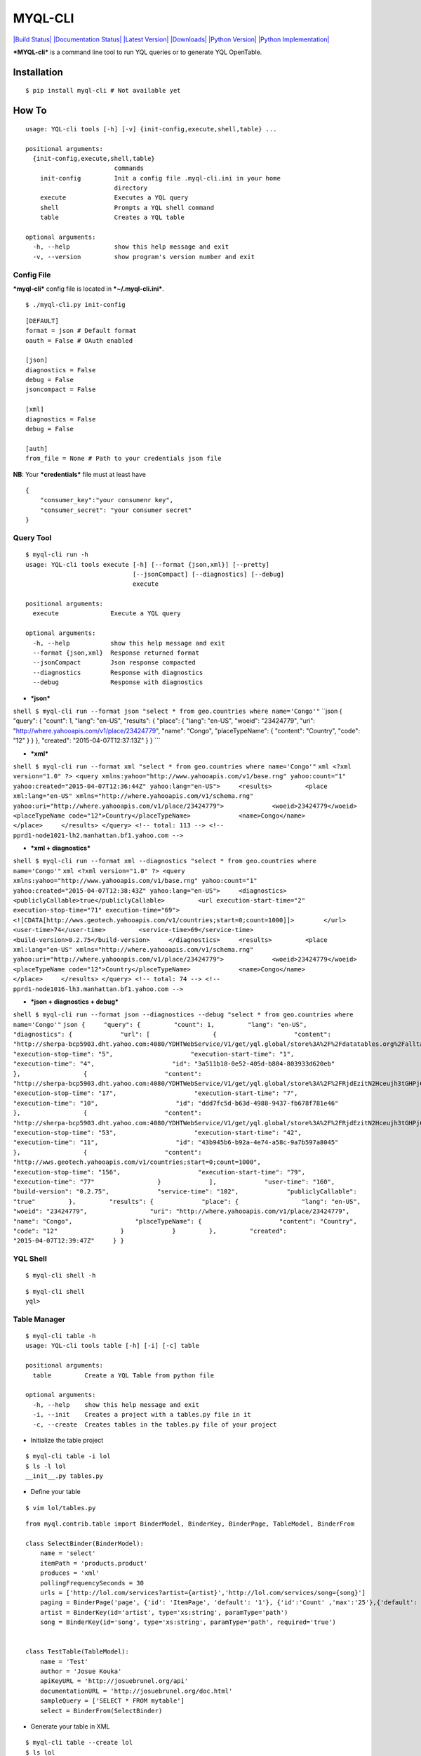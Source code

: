 MYQL-CLI
~~~~~~~~

`|Build Status| <https://travis-ci.org/josuebrunel/myql-cli>`_
`|Documentation Status| <https://myql-cli.readthedocs.org/>`_ `|Latest
Version| <https://pypi.python.org/pypi/myql/>`_
`|Downloads| <https://pypi.python.org/pypi/myql>`_ `|Python
Version| <https://pypi.python.org/pypi/myql>`_ `|Python
Implementation| <https://pypi.python.org/pypi/myql>`_

***MYQL-cli*** is a command line tool to run YQL queries or to generate
YQL OpenTable.

Installation
^^^^^^^^^^^^

::

    $ pip install myql-cli # Not available yet

How To
^^^^^^

::

    usage: YQL-cli tools [-h] [-v] {init-config,execute,shell,table} ...

    positional arguments:
      {init-config,execute,shell,table}
                            commands
        init-config         Init a config file .myql-cli.ini in your home
                            directory
        execute             Executes a YQL query
        shell               Prompts a YQL shell command
        table               Creates a YQL table

    optional arguments:
      -h, --help            show this help message and exit
      -v, --version         show program's version number and exit

Config File
'''''''''''

***myql-cli*** config file is located in ***~/.myql-cli.ini***.

::

    $ ./myql-cli.py init-config

::

    [DEFAULT]
    format = json # Default format
    oauth = False # OAuth enabled

    [json] 
    diagnostics = False
    debug = False
    jsoncompact = False

    [xml]
    diagnostics = False
    debug = False

    [auth]
    from_file = None # Path to your credentials json file

**NB**: Your ***credentials*** file must at least have

::

    {
        "consumer_key":"your consumenr key",
        "consumer_secret": "your consumer secret"
    }

Query Tool
''''''''''

::

    $ myql-cli run -h
    usage: YQL-cli tools execute [-h] [--format {json,xml}] [--pretty]
                                 [--jsonCompact] [--diagnostics] [--debug]
                                 execute

    positional arguments:
      execute              Execute a YQL query

    optional arguments:
      -h, --help           show this help message and exit
      --format {json,xml}  Response returned format
      --jsonCompact        Json response compacted
      --diagnostics        Response with diagnostics
      --debug              Response with diagnostics

-  ***json***

``shell $ myql-cli run --format json "select * from geo.countries where name='Congo'"``
\`\`json { "query": { "count": 1, "lang": "en-US", "results": { "place":
{ "lang": "en-US", "woeid": "23424779", "uri":
"http://where.yahooapis.com/v1/place/23424779", "name": "Congo",
"placeTypeName": { "content": "Country", "code": "12" } } }, "created":
"2015-04-07T12:37:13Z" } } \`\`\`

-  ***xml***

``shell $ myql-cli run --format xml "select * from geo.countries where name='Congo'"``
``xml <?xml version="1.0" ?> <query xmlns:yahoo="http://www.yahooapis.com/v1/base.rng" yahoo:count="1" yahoo:created="2015-04-07T12:36:44Z" yahoo:lang="en-US">     <results>         <place xml:lang="en-US" xmlns="http://where.yahooapis.com/v1/schema.rng" yahoo:uri="http://where.yahooapis.com/v1/place/23424779">             <woeid>23424779</woeid>             <placeTypeName code="12">Country</placeTypeName>             <name>Congo</name>         </place>     </results> </query> <!-- total: 113 --> <!-- pprd1-node1021-lh2.manhattan.bf1.yahoo.com -->``

-  ***xml + diagnostics***

``shell $ myql-cli run --format xml --diagnostics "select * from geo.countries where name='Congo'"``
``xml <?xml version="1.0" ?> <query xmlns:yahoo="http://www.yahooapis.com/v1/base.rng" yahoo:count="1" yahoo:created="2015-04-07T12:38:43Z" yahoo:lang="en-US">     <diagnostics>         <publiclyCallable>true</publiclyCallable>         <url execution-start-time="2" execution-stop-time="71" execution-time="69"> <![CDATA[http://wws.geotech.yahooapis.com/v1/countries;start=0;count=1000]]>        </url>         <user-time>74</user-time>         <service-time>69</service-time>         <build-version>0.2.75</build-version>     </diagnostics>     <results>         <place xml:lang="en-US" xmlns="http://where.yahooapis.com/v1/schema.rng" yahoo:uri="http://where.yahooapis.com/v1/place/23424779">             <woeid>23424779</woeid>             <placeTypeName code="12">Country</placeTypeName>             <name>Congo</name>         </place>     </results> </query> <!-- total: 74 --> <!-- pprd1-node1016-lh3.manhattan.bf1.yahoo.com -->``

-  ***json + diagnostics + debug***

``shell $ myql-cli run --format json --diagnostices --debug "select * from geo.countries where name='Congo'"``
``json {     "query": {         "count": 1,         "lang": "en-US",         "diagnostics": {             "url": [                 {                     "content": "http://sherpa-bcp5903.dht.yahoo.com:4080/YDHTWebService/V1/get/yql.global/store%3A%2F%2Fdatatables.org%2Falltableswithkeys",                     "execution-stop-time": "5",                     "execution-start-time": "1",                     "execution-time": "4",                     "id": "3a511b18-0e52-405d-b804-803933d620eb"                 },                 {                     "content": "http://sherpa-bcp5903.dht.yahoo.com:4080/YDHTWebService/V1/get/yql.global/store%3A%2F%2FRjdEzitN2Hceujh3tGHPj6",                     "execution-stop-time": "17",                     "execution-start-time": "7",                     "execution-time": "10",                     "id": "ddd7fc5d-b63d-4988-9437-fb678f781e46"                 },                 {                     "content": "http://sherpa-bcp5903.dht.yahoo.com:4080/YDHTWebService/V1/get/yql.global/store%3A%2F%2FRjdEzitN2Hceujh3tGHPj6",                     "execution-stop-time": "53",                     "execution-start-time": "42",                     "execution-time": "11",                     "id": "43b945b6-b92a-4e74-a58c-9a7b597a8045"                 },                 {                     "content": "http://wws.geotech.yahooapis.com/v1/countries;start=0;count=1000",                     "execution-stop-time": "156",                     "execution-start-time": "79",                     "execution-time": "77"                 }             ],             "user-time": "160",             "build-version": "0.2.75",             "service-time": "102",             "publiclyCallable": "true"         },         "results": {             "place": {                 "lang": "en-US",                 "woeid": "23424779",                 "uri": "http://where.yahooapis.com/v1/place/23424779",                 "name": "Congo",                 "placeTypeName": {                     "content": "Country",                     "code": "12"                 }             }         },         "created": "2015-04-07T12:39:47Z"     } }``

YQL Shell
'''''''''

::

    $ myql-cli shell -h

::

    $ myql-cli shell
    yql> 

Table Manager
'''''''''''''

::

    $ myql-cli table -h
    usage: YQL-cli tools table [-h] [-i] [-c] table

    positional arguments:
      table         Create a YQL Table from python file

    optional arguments:
      -h, --help    show this help message and exit
      -i, --init    Creates a project with a tables.py file in it
      -c, --create  Creates tables in the tables.py file of your project

-  Initialize the table project

::

    $ myql-cli table -i lol
    $ ls -l lol
    __init__.py tables.py

-  Define your table

::

    $ vim lol/tables.py

::

    from myql.contrib.table import BinderModel, BinderKey, BinderPage, TableModel, BinderFrom

    class SelectBinder(BinderModel):
        name = 'select'
        itemPath = 'products.product'
        produces = 'xml'
        pollingFrequencySeconds = 30
        urls = ['http://lol.com/services?artist={artist}','http://lol.com/services/song={song}']
        paging = BinderPage('page', {'id': 'ItemPage', 'default': '1'}, {'id':'Count' ,'max':'25'},{'default': '10'})
        artist = BinderKey(id='artist', type='xs:string', paramType='path')
        song = BinderKey(id='song', type='xs:string', paramType='path', required='true')
        

    class TestTable(TableModel):
        name = 'Test'
        author = 'Josue Kouka'
        apiKeyURL = 'http://josuebrunel.org/api'
        documentationURL = 'http://josuebrunel.org/doc.html'
        sampleQuery = ['SELECT * FROM mytable']
        select = BinderFrom(SelectBinder)

-  Generate your table in XML

::

    $ myql-cli table --create lol
    $ ls lol
    Test.xml     __init__.py  __init__.pyc tables.py    tables.pyc

::

    $ cat lol/Test.xml

::

    <?xml version="1.0" ?>
    <table https="false" securityLevel="any" xmlns="http://query.yahooapis.com/v1/schema/table.xsd">
        <meta>
            <author>Josue Kouka</author>
            <apiKeyURL>http://josuebrunel.org/api</apiKeyURL>
            <documentationURL>http://josuebrunel.org/doc.html</documentationURL>
            <description/>
            <sampleQuery>SELECT * FROM mytable</sampleQuery>
        </meta>
        <bindings>
            <select itemPath="products.product" pollingFrequencySeconds="30" produces="xml">
                <urls>
                    <url>http://lol.com/services?artist={artist}</url>
                    <url>http://lol.com/services/song={song}</url>
                </urls>
                <inputs>
                    <key id="song" paramType="path" required="true" type="xs:string"/>
                    <key id="artist" paramType="path" required="false" type="xs:string"/>
                </inputs>
                <paging model="page">
                    <start default="1" id="ItemPage"/>
                    <total default="10"/>
                    <pageSize id="Count" max="25"/>
                </paging>
            </select>
        </bindings>
    </table>

Voila

.. |Build Status| image:: https://travis-ci.org/josuebrunel/myql-cli.svg
.. |Documentation
Status| image:: https://readthedocs.org/projects/myql-cli/badge/?version=latest
.. |Latest Version| image:: https://pypip.in/version/myql-cli/badge.svg
.. |Downloads| image:: https://pypip.in/download/myql-cli/badge.svg
.. |Python
Version| image:: https://pypip.in/py_versions/myql-cli/badge.svg
.. |Python
Implementation| image:: https://pypip.in/implementation/myql-cli/badge.svg
